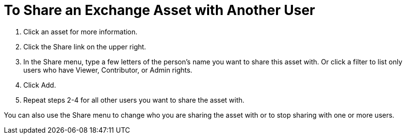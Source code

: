 = To Share an Exchange Asset with Another User

. Click an asset for more information.
. Click the Share link on the upper right.
. In the Share menu, type a few letters of the person's name you want to share this asset with.
Or click a filter to list only users who have Viewer, Contributor, or Admin rights. 
. Click Add.
. Repeat steps 2-4 for all other users you want to share the asset with.

You can also use the Share menu to change who you are sharing the asset with or to stop sharing with one or more users.
